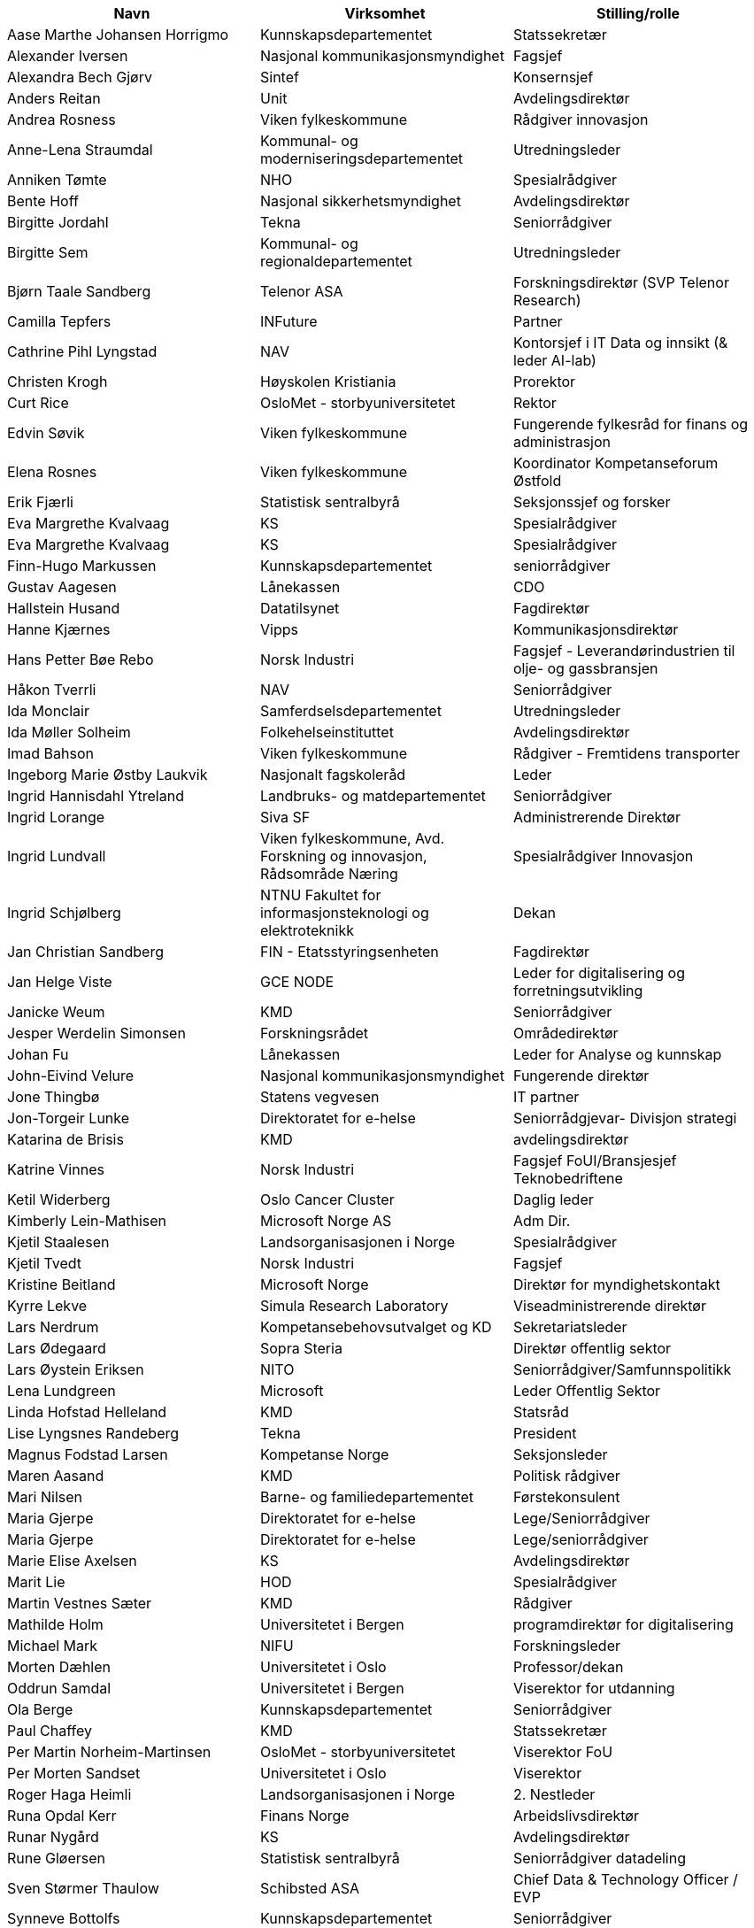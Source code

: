 
[width="100%",options="header,footer"]
|====================
|  Navn | Virksomhet | Stilling/rolle 
|  Aase Marthe Johansen Horrigmo | Kunnskapsdepartementet | Statssekretær 
|  Alexander Iversen | Nasjonal kommunikasjonsmyndighet | Fagsjef 
|  Alexandra Bech  Gjørv | Sintef | Konsernsjef 
|  Anders Reitan | Unit | Avdelingsdirektør 
|  Andrea Rosness | Viken fylkeskommune | Rådgiver innovasjon 
|  Anne-Lena Straumdal | Kommunal- og moderniseringsdepartementet | Utredningsleder 
|  Anniken Tømte | NHO | Spesialrådgiver 
|  Bente Hoff | Nasjonal sikkerhetsmyndighet | Avdelingsdirektør 
|  Birgitte Jordahl | Tekna | Seniorrådgiver 
|  Birgitte Sem | Kommunal- og regionaldepartementet | Utredningsleder 
|  Bjørn Taale Sandberg | Telenor ASA | Forskningsdirektør (SVP Telenor Research) 
|  Camilla Tepfers | INFuture | Partner 
|  Cathrine Pihl Lyngstad | NAV | Kontorsjef i IT Data og innsikt (& leder AI-lab) 
|  Christen Krogh | Høyskolen Kristiania | Prorektor 
|  Curt Rice | OsloMet - storbyuniversitetet | Rektor 
|  Edvin Søvik | Viken fylkeskommune | Fungerende fylkesråd for finans og administrasjon 
|  Elena  Rosnes | Viken fylkeskommune | Koordinator Kompetanseforum Østfold 
|  Erik Fjærli | Statistisk sentralbyrå | Seksjonssjef og forsker 
|  Eva Margrethe  Kvalvaag | KS | Spesialrådgiver 
|  Eva Margrethe  Kvalvaag | KS | Spesialrådgiver 
|  Finn-Hugo Markussen | Kunnskapsdepartementet | seniorrådgiver 
|  Gustav Aagesen | Lånekassen | CDO 
|  Hallstein Husand | Datatilsynet | Fagdirektør 
|  Hanne Kjærnes | Vipps | Kommunikasjonsdirektør 
|  Hans Petter  Bøe Rebo | Norsk Industri | Fagsjef - Leverandørindustrien til olje- og gassbransjen 
|  Håkon Tverrli | NAV | Seniorrådgiver 
|  Ida Monclair | Samferdselsdepartementet | Utredningsleder 
|  Ida Møller  Solheim | Folkehelseinstituttet | Avdelingsdirektør 
|  Imad Bahson | Viken fylkeskommune | Rådgiver - Fremtidens transporter 
|  Ingeborg Marie Østby Laukvik | Nasjonalt fagskoleråd | Leder 
|  Ingrid Hannisdahl Ytreland | Landbruks- og matdepartementet | Seniorrådgiver 
|  Ingrid Lorange | Siva SF | Administrerende Direktør 
|  Ingrid Lundvall | Viken fylkeskommune, Avd. Forskning og innovasjon, Rådsområde Næring | Spesialrådgiver Innovasjon 
|  Ingrid Schjølberg | NTNU Fakultet for informasjonsteknologi og elektroteknikk | Dekan 
|  Jan Christian Sandberg | FIN - Etatsstyringsenheten | Fagdirektør 
|  Jan Helge Viste | GCE NODE | Leder for digitalisering og forretningsutvikling 
|  Janicke Weum | KMD | Seniorrådgiver 
|  Jesper Werdelin Simonsen | Forskningsrådet | Områdedirektør 
|  Johan Fu | Lånekassen | Leder for Analyse og kunnskap 
|  John-Eivind Velure | Nasjonal kommunikasjonsmyndighet | Fungerende direktør 
|  Jone Thingbø | Statens vegvesen | IT partner 
|  Jon-Torgeir Lunke | Direktoratet for e-helse | Seniorrådgjevar- Divisjon strategi 
|  Katarina de Brisis | KMD | avdelingsdirektør 
|  Katrine Vinnes | Norsk Industri | Fagsjef FoUI/Bransjesjef Teknobedriftene 
|  Ketil Widerberg | Oslo Cancer Cluster | Daglig leder 
|  Kimberly Lein-Mathisen | Microsoft Norge AS | Adm Dir. 
|  Kjetil Staalesen | Landsorganisasjonen i Norge | Spesialrådgiver 
|  Kjetil Tvedt | Norsk Industri | Fagsjef 
|  Kristine Beitland | Microsoft Norge | Direktør for myndighetskontakt 
|  Kyrre Lekve | Simula Research Laboratory | Viseadministrerende direktør 
|  Lars Nerdrum | Kompetansebehovsutvalget og KD | Sekretariatsleder 
|  Lars Ødegaard | Sopra Steria | Direktør offentlig sektor 
|  Lars Øystein Eriksen | NITO | Seniorrådgiver/Samfunnspolitikk 
|  Lena Lundgreen | Microsoft | Leder Offentlig Sektor 
|  Linda Hofstad Helleland | KMD | Statsråd 
|  Lise Lyngsnes Randeberg | Tekna | President 
|  Magnus Fodstad Larsen | Kompetanse Norge | Seksjonsleder 
|  Maren  Aasand | KMD | Politisk rådgiver 
|  Mari Nilsen | Barne- og familiedepartementet | Førstekonsulent 
|  Maria Gjerpe | Direktoratet for e-helse | Lege/Seniorrådgiver 
|  Maria Gjerpe | Direktoratet for e-helse | Lege/seniorrådgiver 
|  Marie Elise Axelsen | KS | Avdelingsdirektør 
|  Marit Lie | HOD | Spesialrådgiver 
|  Martin Vestnes Sæter | KMD | Rådgiver 
|  Mathilde Holm | Universitetet i Bergen | programdirektør for digitalisering 
|  Michael  Mark | NIFU | Forskningsleder 
|  Morten Dæhlen | Universitetet i Oslo | Professor/dekan 
|  Oddrun Samdal | Universitetet i Bergen | Viserektor for utdanning 
|  Ola Berge | Kunnskapsdepartementet | Seniorrådgiver 
|  Paul Chaffey | KMD | Statssekretær 
|  Per Martin  Norheim-Martinsen | OsloMet - storbyuniversitetet | Viserektor FoU 
|  Per Morten Sandset | Universitetet i Oslo | Viserektor 
|  Roger Haga Heimli | Landsorganisasjonen i Norge | 2. Nestleder 
|  Runa Opdal Kerr | Finans Norge | Arbeidslivsdirektør 
|  Runar Nygård | KS | Avdelingsdirektør 
|  Rune Gløersen | Statistisk sentralbyrå | Seniorrådgiver datadeling 
|  Sven Størmer Thaulow | Schibsted ASA | Chief Data & Technology Officer / EVP 
|  Synneve Bottolfs | Kunnskapsdepartementet | Seniorrådgiver 
|  Tale  Skjølsvik | OsloMet - storbyuniversitetet | Prodekan, Fakultet for teknologi, kunst og design 
|  Terese Bjerke | ASD | Senior rådgiver 
|  Torgeir Knutsen | Olje- og energidepartementet | underdirektør - seksjon for forskning og teknologi 
|  Toril Nagelhus Hernes | NTNU | Prorektor nyskaping og innovasjon 
|  Trond Bergene | Arbeidsgiverforeningen Spekter | Spesialrådgiver 
|  Valgjerd Bakka Skauge | Sekretariatet for statens Arbeidsgiverråd/DFØ | Fagdirektør 
|  Victoria Sparrman | NHO | Økonom 
|  Øystein Eriksen Søreide | Abelia | Administrerende direktør 
|  Øystein Åsnes | Digitaliseringsdirektoratet | Seniorrådgiver |
|====================
